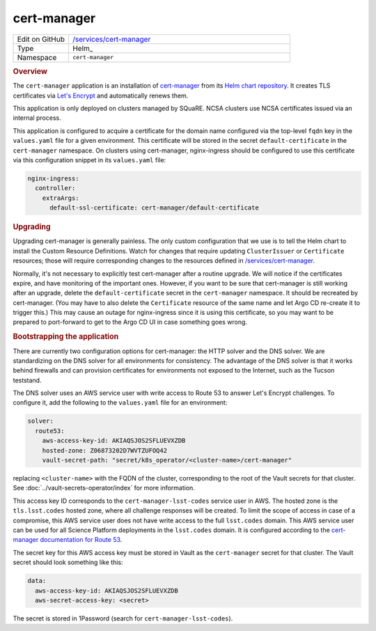 ############
cert-manager
############

.. list-table::
   :widths: 10,40

   * - Edit on GitHub
     - `/services/cert-manager <https://github.com/lsst-sqre/lsp-deploy/tree/master/services/cert-manager>`__
   * - Type
     - Helm_
   * - Namespace
     - ``cert-manager``

.. rubric:: Overview

The ``cert-manager`` application is an installation of `cert-manager <https://cert-manager.io>`__ from its `Helm chart repository <https://hub.helm.sh/charts/jetstack/cert-manager>`__.
It creates TLS certificates via `Let's Encrypt <https://letsencrypt.org/>`__ and automatically renews them.

This application is only deployed on clusters managed by SQuaRE.
NCSA clusters use NCSA certificates issued via an internal process.

This application is configured to acquire a certificate for the domain name configured via the top-level ``fqdn`` key in the ``values.yaml`` file for a given environment.
This certificate will be stored in the secret ``default-certificate`` in the ``cert-manager`` namespace.
On clusters using cert-manager, nginx-ingress should be configured to use this certificate via this configuration snippet in its ``values.yaml`` file:

.. code-block:: yaml

   nginx-ingress:
     controller:
       extraArgs:
         default-ssl-certificate: cert-manager/default-certificate

.. rubric:: Upgrading

Upgrading cert-manager is generally painless.
The only custom configuration that we use is to tell the Helm chart to install the Custom Resource Definitions.
Watch for changes that require updating ``ClusterIssuer`` or ``Certificate`` resources; those will require corresponding changes to the resources defined in `/services/cert-manager <https://github.com/lsst-sqre/lsp-deploy/tree/master/services/cert-manager>`__.

Normally, it's not necessary to explicitly test cert-manager after a routine upgrade.
We will notice if the certificates expire, and have monitoring of the important ones.
However, if you want to be sure that cert-manager is still working after an upgrade, delete the ``default-certificate`` secret in the ``cert-manager`` namespace.
It should be recreated by cert-manager.
(You may have to also delete the ``Certificate`` resource of the same name and let Argo CD re-create it to trigger this.)
This may cause an outage for nginx-ingress since it is using this certificate, so you may want to be prepared to port-forward to get to the Argo CD UI in case something goes wrong.

.. rubric:: Bootstrapping the application

There are currently two configuration options for cert-manager: the HTTP solver and the DNS solver.
We are standardizing on the DNS solver for all environments for consistency.
The advantage of the DNS solver is that it works behind firewalls and can provision certificates for environments not exposed to the Internet, such as the Tucson teststand.

The DNS solver uses an AWS service user with write access to Route 53 to answer Let's Encrypt challenges.
To configure it, add the following to the ``values.yaml`` file for an environment:

.. code-block:: yaml

   solver:
     route53:
       aws-access-key-id: AKIAQSJOS2SFLUEVXZDB
       hosted-zone: Z06873202D7WVTZUFOQ42
       vault-secret-path: "secret/k8s_operator/<cluster-name>/cert-manager"

replacing ``<cluster-name>`` with the FQDN of the cluster, corresponding to the root of the Vault secrets for that cluster.
See :doc:`../vault-secrets-operator/index` for more information.

This access key ID corresponds to the ``cert-manager-lsst-codes`` service user in AWS.
The hosted zone is the ``tls.lsst.codes`` hosted zone, where all challenge responses will be created.
To limit the scope of access in case of a compromise, this AWS service user does not have write access to the full ``lsst.codes`` domain.
This AWS service user can be used for all Science Platform deployments in the ``lsst.codes`` domain.
It is configured according to the `cert-manager documentation for Route 53 <https://cert-manager.io/docs/configuration/acme/dns01/route53/>`__.

The secret key for this AWS access key must be stored in Vault as the ``cert-manager`` secret for that cluster.
The Vault secret should look something like this:

.. code-block:: yaml

   data:
     aws-access-key-id: AKIAQSJOS2SFLUEVXZDB
     aws-secret-access-key: <secret>

The secret is stored in 1Password (search for ``cert-manager-lsst-codes``).
